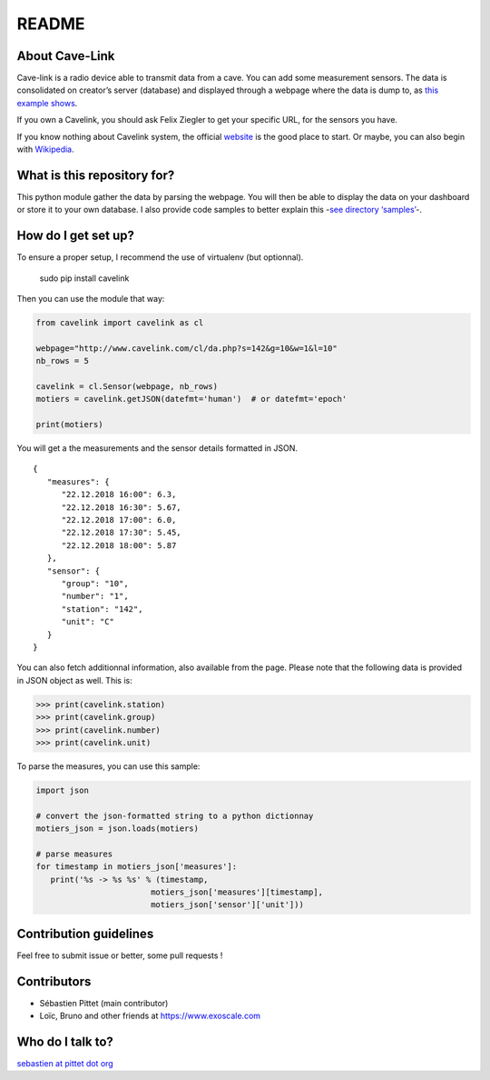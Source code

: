 README
======

|Build Status|

|lgtm Alerts|

|code quality|

About Cave-Link
~~~~~~~~~~~~~~~

Cave-link is a radio device able to transmit data from a cave. You can
add some measurement sensors. The data is consolidated on creator’s
server (database) and displayed through a webpage where the data is dump
to, as `this example shows`_.

If you own a Cavelink, you should ask Felix Ziegler to get your
specific URL, for the sensors you have.

If you know nothing about Cavelink system, the official `website`_ is
the good place to start. Or maybe, you can also begin with `Wikipedia`_.

What is this repository for?
~~~~~~~~~~~~~~~~~~~~~~~~~~~~

This python module gather the data by parsing the webpage. You will
then be able to display the data on your dashboard or store it to your
own database. I also provide code samples to better explain this -`see
directory ‘samples’`_-.

How do I get set up?
~~~~~~~~~~~~~~~~~~~~

To ensure a proper setup, I recommend the use of virtualenv (but
optionnal).

..

   sudo pip install cavelink


Then you can use the module that way:

.. code:: python

   from cavelink import cavelink as cl

   webpage="http://www.cavelink.com/cl/da.php?s=142&g=10&w=1&l=10"
   nb_rows = 5

   cavelink = cl.Sensor(webpage, nb_rows)
   motiers = cavelink.getJSON(datefmt='human')  # or datefmt='epoch'

   print(motiers)

You will get a the measurements and the sensor details formatted in JSON.

::

   {
      "measures": {
         "22.12.2018 16:00": 6.3,
         "22.12.2018 16:30": 5.67,
         "22.12.2018 17:00": 6.0,
         "22.12.2018 17:30": 5.45,
         "22.12.2018 18:00": 5.87
      },
      "sensor": {
         "group": "10",
         "number": "1",
         "station": "142",
         "unit": "C"
      }
   }


You can also fetch additionnal information, also available from the page.
Please note that the following data is provided in JSON object as well.
This is:

>>> print(cavelink.station)
>>> print(cavelink.group)
>>> print(cavelink.number)
>>> print(cavelink.unit)

To parse the measures, you can use this sample:

.. code:: python

   import json
   
   # convert the json-formatted string to a python dictionnay
   motiers_json = json.loads(motiers)

   # parse measures
   for timestamp in motiers_json['measures']:
      print('%s -> %s %s' % (timestamp,
                           motiers_json['measures'][timestamp],
                           motiers_json['sensor']['unit']))


Contribution guidelines
~~~~~~~~~~~~~~~~~~~~~~~

Feel free to submit issue or better, some pull requests !

Contributors
~~~~~~~~~~~~

* Sébastien Pittet (main contributor)
* Loïc, Bruno and other friends at https://www.exoscale.com


Who do I talk to?
~~~~~~~~~~~~~~~~~

`sebastien at pittet dot org`_

.. _this example shows: http://www.cavelink.com/cl/da.php?s=106&g=1&w=0&l=10
.. _website: http://www.cavelink.com
.. _Wikipedia: https://de.wikipedia.org/wiki/Cave-Link
.. _see directory ‘samples’: https://github.com/SebastienPittet/cavelink/blob/master/cavelink/samples/display-cavelink.py
.. _sebastien at pittet dot org: https://sebastien.pittet.org

.. |Build Status| image:: https://travis-ci.org/SebastienPittet/cavelink.svg?branch=master
   :target: https://travis-ci.org/SebastienPittet/cavelink

.. |lgtm Alerts| image:: https://img.shields.io/lgtm/alerts/g/explo-fees/cavelink.svg?logo=lgtm&logoWidth=18
   :target: https://lgtm.com/projects/g/explo-fees/cavelink/alerts/

.. |code quality| image:: https://img.shields.io/lgtm/grade/python/g/explo-fees/cavelink.svg?logo=lgtm&logoWidth=18
   :target: href="https://lgtm.com/projects/g/explo-fees/cavelink/context:python
   